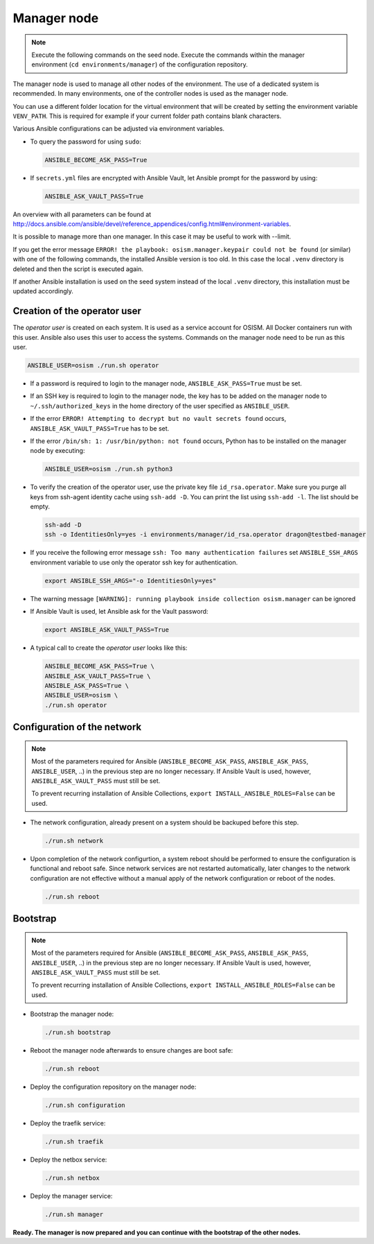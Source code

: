 ============
Manager node
============

.. note::

   Execute the following commands on the seed node. Execute the commands within
   the manager environment (``cd environments/manager``) of the configuration
   repository.

The manager node is used to manage all other nodes of the environment. The use
of a dedicated system is recommended. In many environments, one of the
controller nodes is used as the manager node.

You can use a different folder location for the virtual environment that will be
created by setting the environment variable ``VENV_PATH``. This is required for
example if your current folder path contains blank characters.

Various Ansible configurations can be adjusted via environment variables.

* To query the password for using ``sudo``:

  .. code-block:: shell

     ANSIBLE_BECOME_ASK_PASS=True

* If ``secrets.yml`` files are encrypted with Ansible Vault, let Ansible prompt
  for the password by using:

  .. code-block:: shell

     ANSIBLE_ASK_VAULT_PASS=True

An overview with all parameters can be found at
http://docs.ansible.com/ansible/devel/reference_appendices/config.html#environment-variables.

It is possible to manage more than one manager. In this case it may be useful
to work with --limit.

If you get the error message ``ERROR! the playbook: osism.manager.keypair could not be found``
(or similar) with one of the following commands, the installed Ansible version is too old.
In this case the local ``.venv`` directory is deleted and then the script is executed again.

If another Ansible installation is used on the seed system instead of the local
``.venv`` directory, this installation must be updated accordingly.

Creation of the operator user
=============================

The *operator user* is created on each system. It is used as a service account
for OSISM. All Docker containers run with this user. Ansible also uses this
user to access the systems. Commands on the manager node need to be run as
this user.

.. code-block:: console

   ANSIBLE_USER=osism ./run.sh operator

* If a password is required to login to the manager node,
  ``ANSIBLE_ASK_PASS=True`` must be set.

* If an SSH key is required to login to the manager node, the key has to be
  added on the manager node to ``~/.ssh/authorized_keys`` in the home directory
  of the user specified as ``ANSIBLE_USER``.

* If the error ``ERROR! Attempting to decrypt but no vault secrets found`` occurs,
  ``ANSIBLE_ASK_VAULT_PASS=True`` has to be set.

* If the error ``/bin/sh: 1: /usr/bin/python: not found`` occurs, Python has to
  be installed on the manager node by executing:

  .. code-block:: console

     ANSIBLE_USER=osism ./run.sh python3

* To verify the creation of the operator user, use the private key file
  ``id_rsa.operator``. Make sure you purge all keys from ssh-agent identity
  cache using ``ssh-add -D``. You can print the list using ``ssh-add -l``. The
  list should be empty.

  .. code-block:: console

     ssh-add -D
     ssh -o IdentitiesOnly=yes -i environments/manager/id_rsa.operator dragon@testbed-manager

* If you receive the following error message ``ssh: Too many authentication failures``
  set ``ANSIBLE_SSH_ARGS`` environment variable to use only the operator ssh key
  for authentication.

  .. code-block:: console

     export ANSIBLE_SSH_ARGS="-o IdentitiesOnly=yes"

* The warning message ``[WARNING]: running playbook inside collection osism.manager``
  can be ignored

* If Ansible Vault is used, let Ansible ask for the Vault password:

  .. code-block:: shell

     export ANSIBLE_ASK_VAULT_PASS=True

* A typical call to create the *operator user* looks like this:

  .. code-block:: console

     ANSIBLE_BECOME_ASK_PASS=True \
     ANSIBLE_ASK_VAULT_PASS=True \
     ANSIBLE_ASK_PASS=True \
     ANSIBLE_USER=osism \
     ./run.sh operator

Configuration of the network
============================

.. note::

   Most of the parameters required for Ansible (``ANSIBLE_BECOME_ASK_PASS``, ``ANSIBLE_ASK_PASS``,
   ``ANSIBLE_USER``, ..) in the previous step are no longer necessary. If Ansible Vault is used,
   however, ``ANSIBLE_ASK_VAULT_PASS`` must still be set.

   To prevent recurring installation of Ansible Collections, ``export INSTALL_ANSIBLE_ROLES=False``
   can be used.

* The network configuration, already present on a system should be backuped before
  this step.

  .. code-block:: console

    ./run.sh network

* Upon completion of the network configurtion, a system reboot should be
  performed to ensure the configuration is functional and reboot safe. Since
  network services are not restarted automatically, later changes to the network
  configuration are not effective without a manual apply of the network
  configuration or reboot of the nodes.

  .. code-block:: console

     ./run.sh reboot

Bootstrap
=========

.. note::

   Most of the parameters required for Ansible (``ANSIBLE_BECOME_ASK_PASS``, ``ANSIBLE_ASK_PASS``,
   ``ANSIBLE_USER``, ..) in the previous step are no longer necessary. If Ansible Vault is used,
   however, ``ANSIBLE_ASK_VAULT_PASS`` must still be set.

   To prevent recurring installation of Ansible Collections, ``export INSTALL_ANSIBLE_ROLES=False``
   can be used.

* Bootstrap the manager node:

  .. code-block:: console

     ./run.sh bootstrap

* Reboot the manager node afterwards to ensure changes are boot safe:

  .. code-block:: console

     ./run.sh reboot

* Deploy the configuration repository on the manager node:

  .. code-block:: console

     ./run.sh configuration

* Deploy the traefik service:

  .. code-block:: console

     ./run.sh traefik

* Deploy the netbox service:

  .. code-block:: console

     ./run.sh netbox

* Deploy the manager service:

  .. code-block:: console

     ./run.sh manager

**Ready. The manager is now prepared and you can continue with the bootstrap of the other nodes.**

